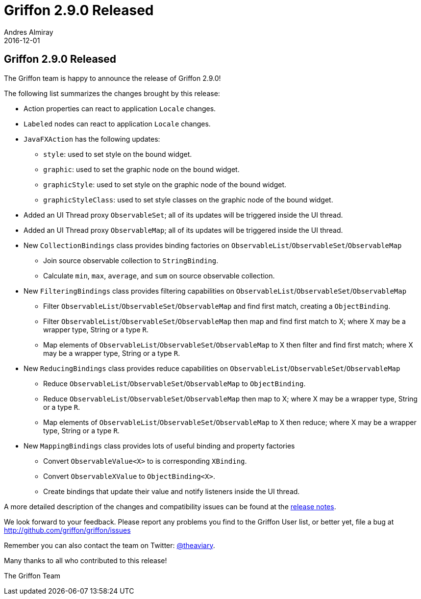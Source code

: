 = Griffon 2.9.0 Released
Andres Almiray
2016-12-01
:jbake-type: post
:jbake-status: published
:category: news
:linkattrs:
:idprefix:
:path-griffon-core: /guide/2.7.0/api/griffon/core

== Griffon 2.9.0 Released

The Griffon team is happy to announce the release of Griffon 2.9.0!

The following list summarizes the changes brought by this release:

 * Action properties can react to application `Locale` changes.
 * `Labeled` nodes can react to application `Locale` changes.
 * `JavaFXAction` has the following updates:
 ** `style`: used to set style on the bound widget.
 ** `graphic`: used to set the graphic node on the bound widget.
 ** `graphicStyle`: used to set style on the graphic node of the bound widget.
 ** `graphicStyleClass`: used to set style classes on the graphic node of the bound widget.
 * Added an UI Thread proxy `ObservableSet`; all of its updates will be triggered inside the UI thread.
 * Added an UI Thread proxy `ObservableMap`; all of its updates will be triggered inside the UI thread.
 * New `CollectionBindings` class provides binding factories on `ObservableList`/`ObservableSet`/`ObservableMap`
 ** Join source observable collection to `StringBinding`.
 ** Calculate `min`, `max`, `average`, and `sum` on source observable collection.
 * New `FilteringBindings` class provides filtering capabilities on `ObservableList`/`ObservableSet`/`ObservableMap`
 ** Filter `ObservableList`/`ObservableSet`/`ObservableMap` and find first match, creating a `ObjectBinding`.
 ** Filter `ObservableList`/`ObservableSet`/`ObservableMap` then map and find first match to X; where X may be a wrapper type, String or a type `R`.
 ** Map elements of `ObservableList`/`ObservableSet`/`ObservableMap` to X then filter and find first match; where X may be a wrapper type, String or a type `R`.
 * New `ReducingBindings` class provides reduce capabilities on `ObservableList`/`ObservableSet`/`ObservableMap`
 ** Reduce `ObservableList`/`ObservableSet`/`ObservableMap` to `ObjectBinding`.
 ** Reduce `ObservableList`/`ObservableSet`/`ObservableMap` then map to X; where X may be a wrapper type, String or a type `R`.
 ** Map elements of `ObservableList`/`ObservableSet`/`ObservableMap` to X then reduce; where X may be a wrapper type, String or a type `R`.
 * New `MappingBindings` class provides lots of useful binding and property factories
 ** Convert `ObservableValue<X>` to is corresponding `XBinding`.
 ** Convert `ObservableXValue` to `ObjectBinding<X>`.
 ** Create bindings that update their value and notify listeners inside the UI thread.

A more detailed description of the changes and compatibility issues can be found at the link:/releasenotes/griffon_2.9.0.html[release notes, window="_blank"].

We look forward to your feedback. Please report any problems you find to the Griffon User list,
or better yet, file a bug at http://github.com/griffon/griffon/issues

Remember you can also contact the team on Twitter: http://twitter.com/theaviary[@theaviary].

Many thanks to all who contributed to this release!

The Griffon Team
